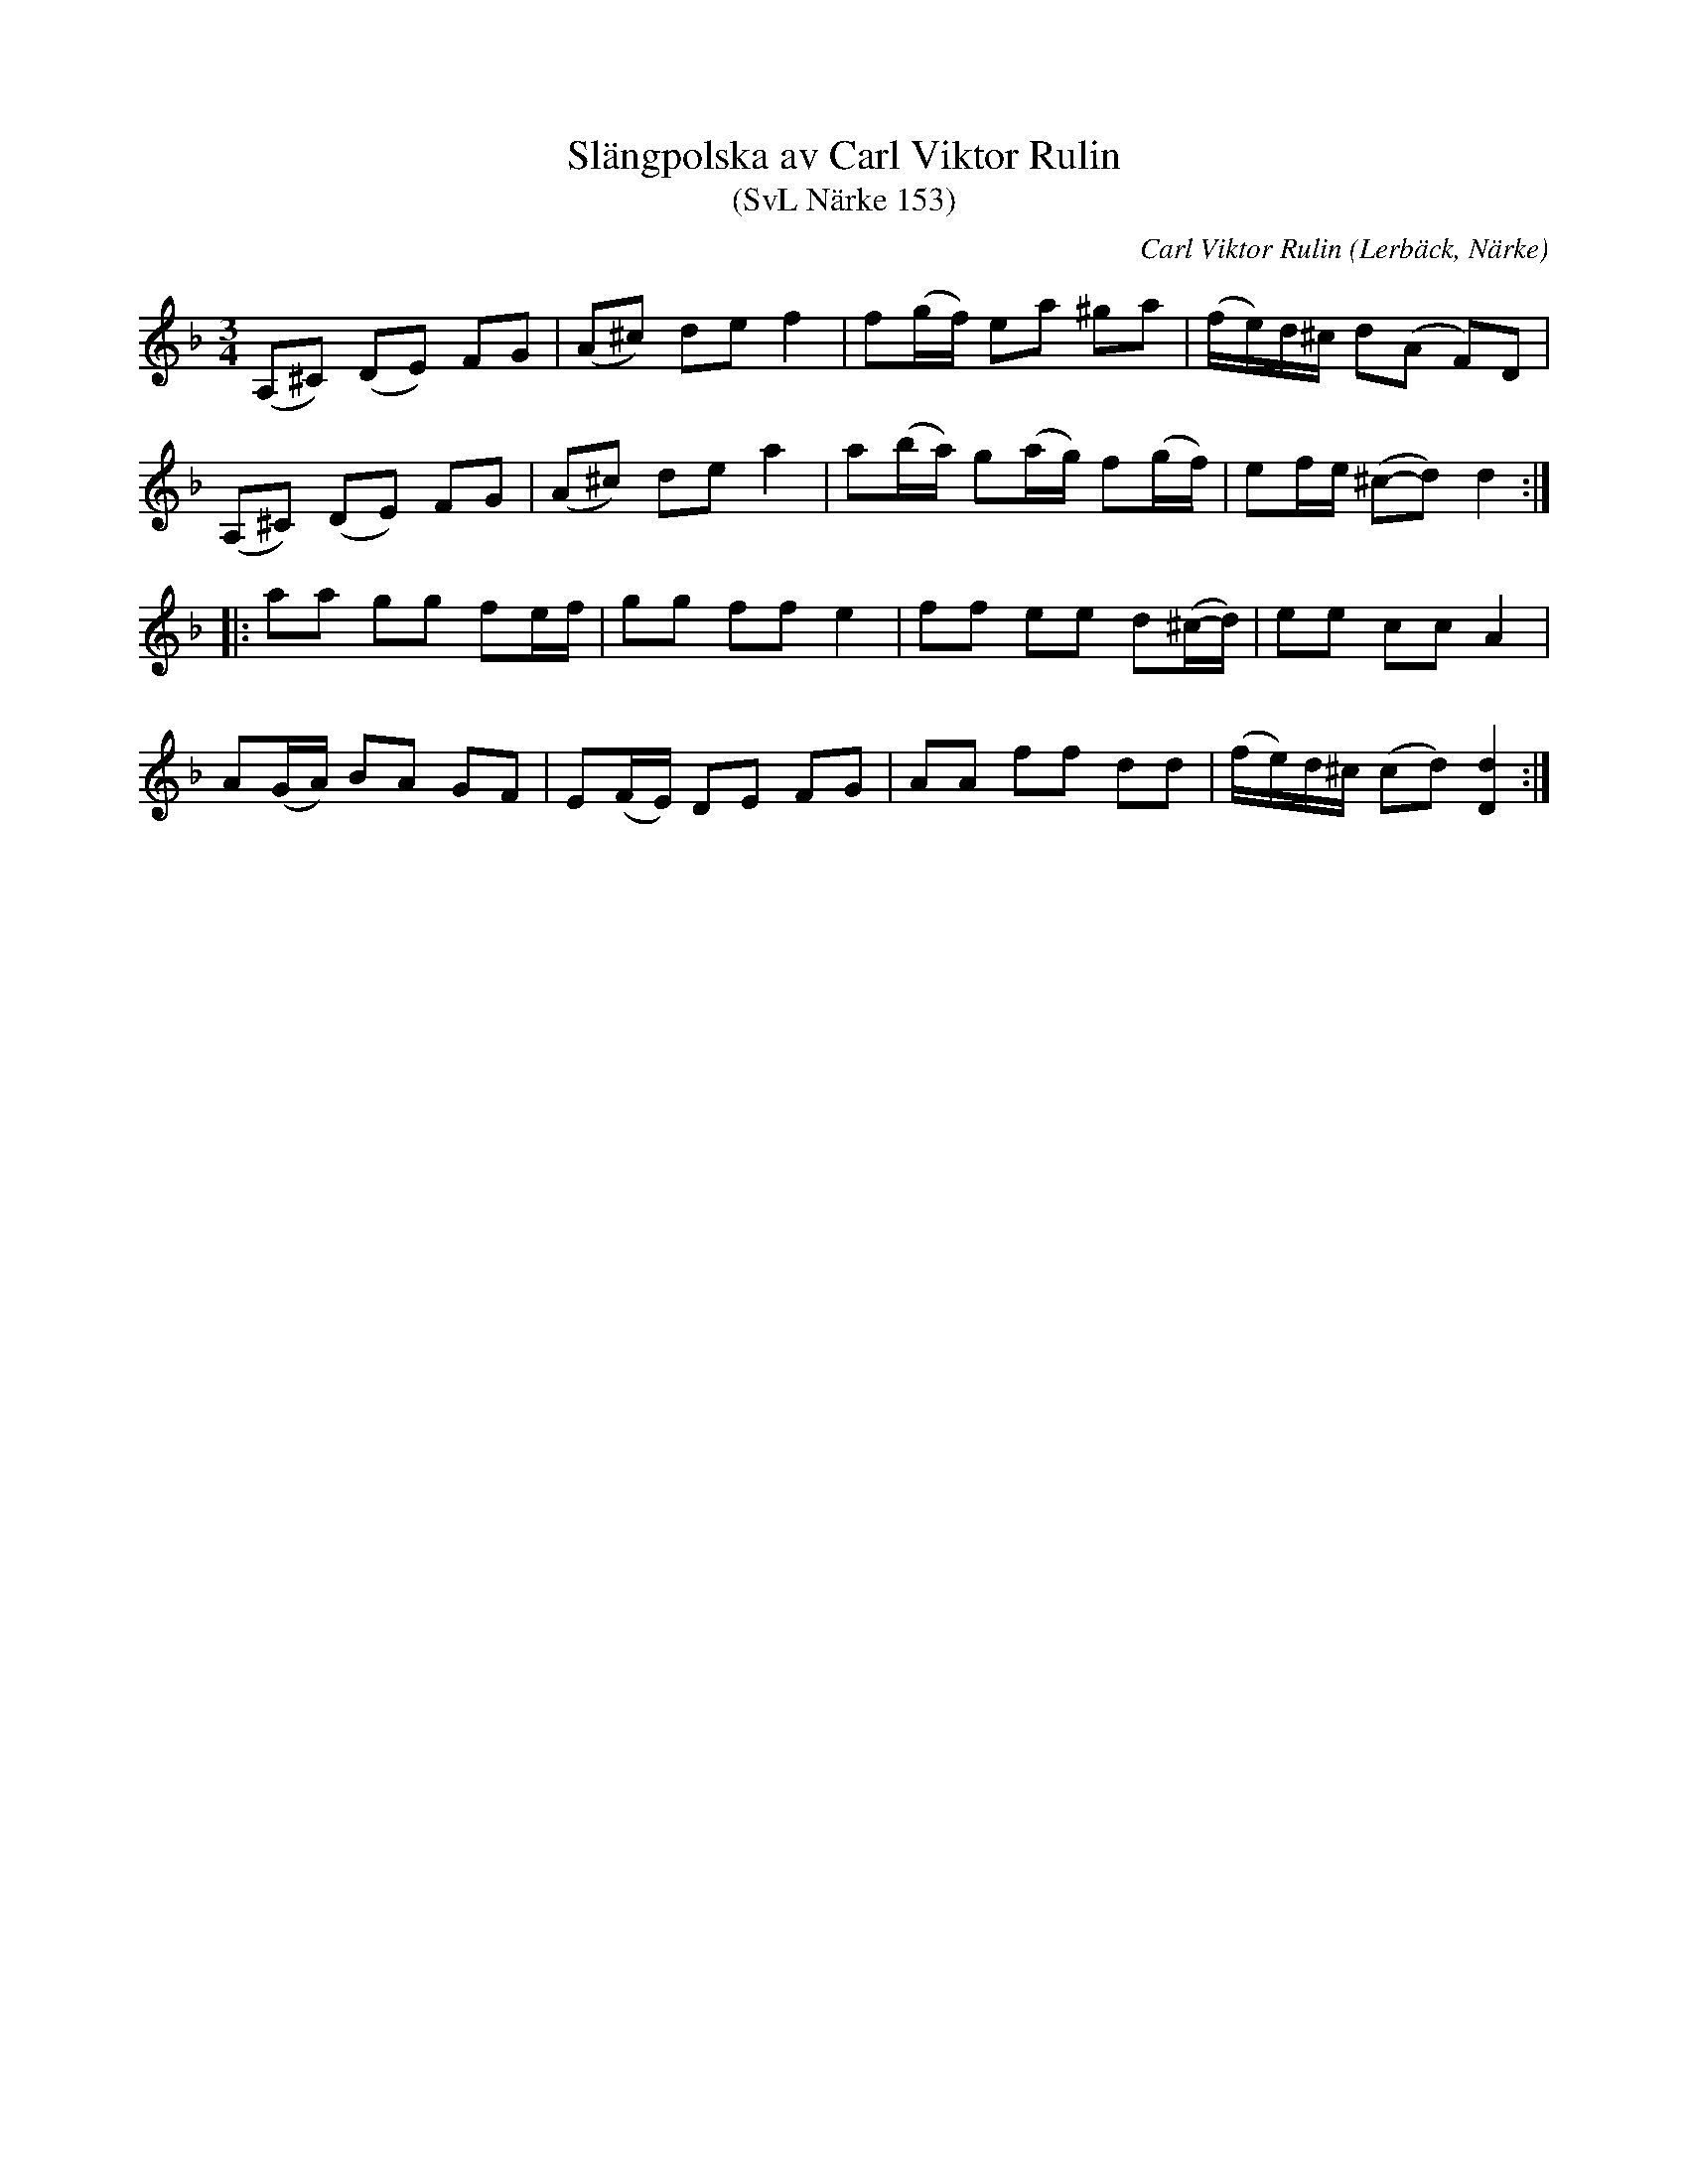 %%abc-charset utf-8

X:153
Q: 100
%%printtempo 0
T:Slängpolska av Carl Viktor Rulin
T:(SvL Närke 153)
L:1/8
M:3/4
R: Slängpolska
O: Lerbäck, Närke
C: Carl Viktor Rulin
B: Svenska Låtar Närke
S: Jämför transkribering ur SvL Närke  här
N: De flesta jag hört spelar C# snarare än C i B-delens fjärde takt.
K:Dm
(A,-^C) (D-E) FG | (A-^c) de f2 | f(g/-f/) ea ^ga | (f/-e/)d/^c/ d(A- F)D | 
(A,-^C) (D-E) FG | (A-^c) de a2 | a(b/-a/) g(a/-g/) f(g/-f/) | ef/e/ (^c-d) d2 ::
aa gg fe/f/ | gg ff e2 | ff ee d(^c/-d/) | ee cc A2 |
A(G/-A/) BA GF | E(F/-E/) DE FG | AA ff dd | (f/-e/)d/^c/ (c-d) [Dd]2 :|

